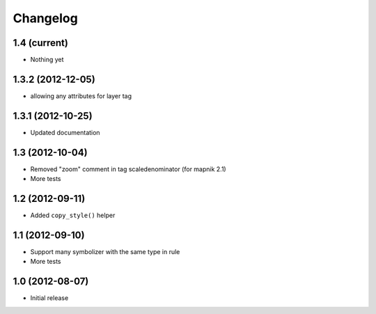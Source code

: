 Changelog
=========

1.4 (current)
-------------

- Nothing yet

1.3.2 (2012-12-05)
------------------

- allowing any attributes for layer tag

1.3.1 (2012-10-25)
------------------

- Updated documentation


1.3 (2012-10-04)
----------------

- Removed "zoom" comment in tag scaledenominator (for mapnik 2.1)
- More tests


1.2 (2012-09-11)
----------------

- Added ``copy_style()`` helper


1.1 (2012-09-10)
----------------

- Support many symbolizer with the same type in rule
- More tests


1.0 (2012-08-07)
----------------

- Initial release

